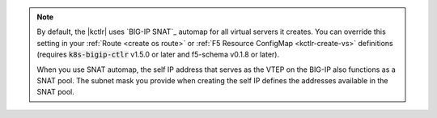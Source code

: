 .. note::

   By default, the |kctlr| uses `BIG-IP SNAT`_ automap for all virtual servers it creates.
   You can override this setting in your :ref:`Route <create os route>` or :ref:`F5 Resource ConfigMap <kctlr-create-vs>` definitions (requires :code:`k8s-bigip-ctlr` v1.5.0 or later and f5-schema v0.1.8 or later).

   When you use SNAT automap, the self IP address that serves as the VTEP on the BIG-IP also functions as a SNAT pool. The subnet mask you provide when creating the self IP defines the addresses available in the SNAT pool.

